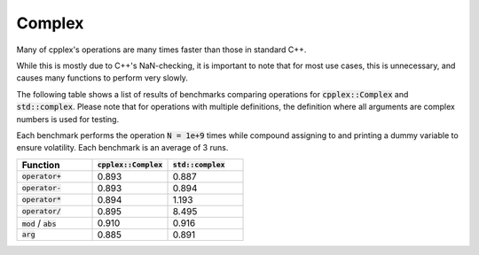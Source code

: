 Complex
=====

Many of cpplex's operations are many times faster than those in standard C++.

While this is mostly due to C++'s NaN-checking, it is important to note that for most use cases, this is unnecessary, and causes many functions to perform very slowly.

The following table shows a list of results of benchmarks comparing operations for :code:`cpplex::Complex` and :code:`std::complex`. Please note that for operations with multiple definitions, the definition where all arguments are complex numbers is used for testing.

Each benchmark performs the operation :code:`N = 1e+9` times while compound assigning to and printing a dummy variable to ensure volatility. Each benchmark is an average of 3 runs.

.. list-table::
   :widths: 25 25 25
   :header-rows: 1

   * - Function
     - :code:`cpplex::Complex`
     - :code:`std::complex`
   * - :code:`operator+`
     - 0.893
     - 0.887
   * - :code:`operator-`
     - 0.893
     - 0.894
   * - :code:`operator*`
     - 0.894
     - 1.193
   * - :code:`operator/`
     - 0.895
     - 8.495
   * - :code:`mod` / :code:`abs`
     - 0.910
     - 0.916
   * - :code:`arg`
     - 0.885
     - 0.891